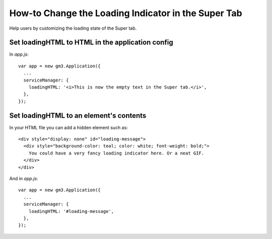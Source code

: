 How-to Change the Loading Indicator in the Super Tab
====================================================

Help users by customizing the loading state of the Super tab.

Set loadingHTML to HTML in the application config
-------------------------------------------------

In `app.js`:

::

  var app = new gm3.Application({
    ...
    serviceManager: {
      loadingHTML: '<i>This is now the empty text in the Super tab.</i>',
    },
  });

Set loadingHTML to an element's contents
----------------------------------------

In your HTML file you can add a hidden element such as:

::

  <div style="display: none" id="loading-message">
    <div style="background-color: teal; color: white; font-weight: bold;">
      You could have a very fancy loading indicator here. Or a neat GIF.
    </div>
  </div>

And in `app.js`:

::

  var app = new gm3.Application({
    ...
    serviceManager: {
      loadingHTML: '#loading-message',
    },
  });
